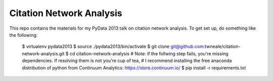 ===================================
Citation Network Analysis
===================================

This repo contains the materials for my PyData 2013 talk on citation network
analysis. To get set up, do something like the following:

	$ virtualenv pydata2013
	$ source ./pydata2013/bin/activate
	$ git clone git@github.com:twneale/citation-network-analysis.git
	$ cd citation-network-analysis
	# Note: if the follwing step fails, you're missing dependencies. If resolving them is not you're cup of tea,
	# I recommend installing the free anaconda distribution of python from Continuum Analytics: https://store.continuum.io/
	$ pip install -r requirements.txt


